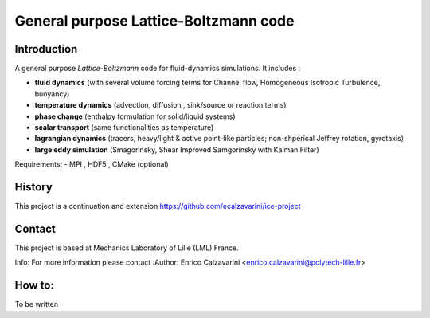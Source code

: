=================
General purpose Lattice-Boltzmann code
=================

Introduction
============

A general purpose *Lattice-Boltzmann* code for fluid-dynamics simulations. It includes : 

- **fluid dynamics**  (with several volume forcing terms for Channel flow, Homogeneous Isotropic Turbulence, buoyancy)
- **temperature dynamics** (advection, diffusion , sink/source or reaction terms)
- **phase change** (enthalpy formulation for solid/liquid systems)
- **scalar transport** (same functionalities as temperature)
- **lagrangian dynamics** (tracers, heavy/light & active  point-like particles; non-shperical Jeffrey rotation, gyrotaxis)
- **large eddy simulation** (Smagorinsky, Shear Improved Samgorinsky with Kalman Filter)

Requirements:
- MPI , HDF5 , CMake (optional)

History
=======

This project is a continuation and extension https://github.com/ecalzavarini/ice-project

Contact
=======
This project is based at Mechanics Laboratory of Lille (LML) France. 

Info: 
For more information please contact
:Author: Enrico Calzavarini <enrico.calzavarini@polytech-lille.fr>


How to: 
======
To be written
